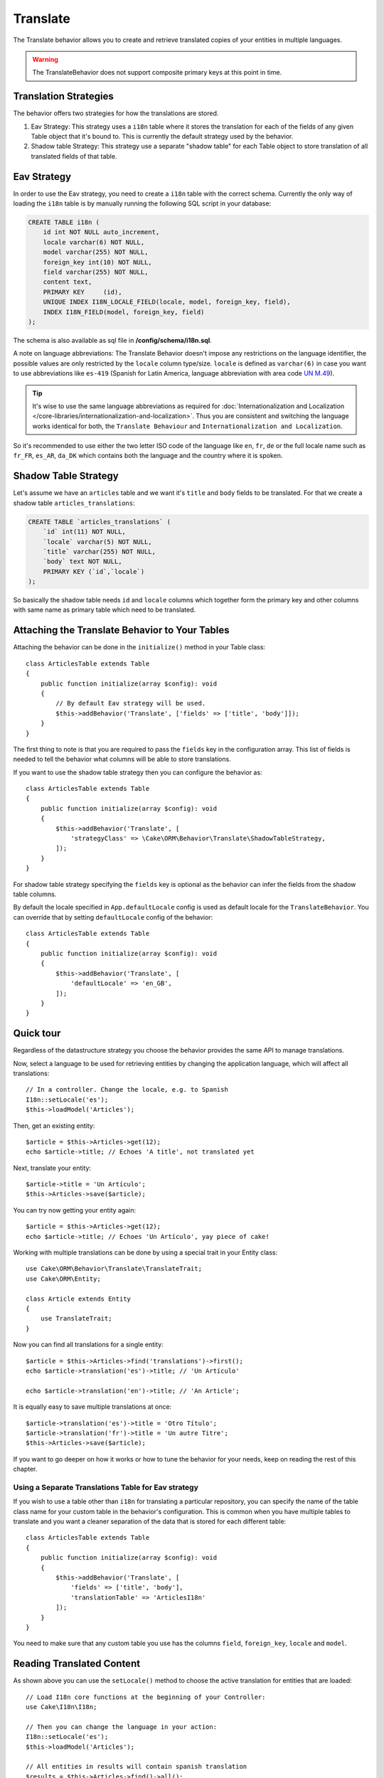 Translate
#########

.. php:namespace:: Cake\ORM\Behavior

.. php:class:: TranslateBehavior

The Translate behavior allows you to create and retrieve translated copies
of your entities in multiple languages.

.. warning::

    The TranslateBehavior does not support composite primary keys at this point
    in time.

Translation Strategies
======================

The behavior offers two strategies for how the translations are stored.

1. Eav Strategy: This strategy uses a ``i18n`` table where it stores the
   translation for each of the fields of any given Table object that it's bound to.
   This is currently the default strategy used by the behavior.

2. Shadow table Strategy: This strategy use a separate "shadow table" for each
   Table object to store translation of all translated fields of that table.


Eav Strategy
============

In order to use the Eav strategy, you need to create a ``i18n`` table with the
correct schema. Currently the only way of loading the ``i18n`` table is by
manually running the following SQL script in your database:

.. code-block:: sql

    CREATE TABLE i18n (
        id int NOT NULL auto_increment,
        locale varchar(6) NOT NULL,
        model varchar(255) NOT NULL,
        foreign_key int(10) NOT NULL,
        field varchar(255) NOT NULL,
        content text,
        PRIMARY KEY	(id),
        UNIQUE INDEX I18N_LOCALE_FIELD(locale, model, foreign_key, field),
        INDEX I18N_FIELD(model, foreign_key, field)
    );

The schema is also available as sql file in **/config/schema/i18n.sql**.

A note on language abbreviations: The Translate Behavior doesn't impose any
restrictions on the language identifier, the possible values are only restricted
by the ``locale`` column type/size. ``locale`` is defined as ``varchar(6)`` in
case you want to use abbreviations like ``es-419`` (Spanish for Latin America,
language abbreviation with area code `UN M.49
<https://en.wikipedia.org/wiki/UN_M.49>`_).

.. tip::

    It's wise to use the same language abbreviations as required for
    :doc:`Internationalization and Localization
    </core-libraries/internationalization-and-localization>`. Thus you are
    consistent and switching the language works identical for both, the
    ``Translate Behaviour`` and ``Internationalization and Localization``.

So it's recommended to use either the two letter ISO code of the language like
``en``, ``fr``, ``de`` or the full locale name such as ``fr_FR``, ``es_AR``,
``da_DK`` which contains both the language and the country where it is spoken.

Shadow Table Strategy
=====================

Let's assume we have an ``articles`` table and we want it's ``title`` and ``body``
fields to be translated. For that we create a shadow table ``articles_translations``:

.. code-block:: sql

    CREATE TABLE `articles_translations` (
        `id` int(11) NOT NULL,
        `locale` varchar(5) NOT NULL,
        `title` varchar(255) NOT NULL,
        `body` text NOT NULL,
        PRIMARY KEY (`id`,`locale`)
    );

So basically the shadow table needs ``id`` and ``locale`` columns which together
form the primary key and other columns with same name as primary table which
need to be translated.


Attaching the Translate Behavior to Your Tables
===============================================

Attaching the behavior can be done in the ``initialize()`` method in your Table
class::

    class ArticlesTable extends Table
    {
        public function initialize(array $config): void
        {
            // By default Eav strategy will be used.
            $this->addBehavior('Translate', ['fields' => ['title', 'body']]);
        }
    }

The first thing to note is that you are required to pass the ``fields`` key in
the configuration array. This list of fields is needed to tell the behavior what
columns will be able to store translations.

If you want to use the shadow table strategy then you can configure the behavior
as::

    class ArticlesTable extends Table
    {
        public function initialize(array $config): void
        {
            $this->addBehavior('Translate', [
                'strategyClass' => \Cake\ORM\Behavior\Translate\ShadowTableStrategy,
            ]);
        }
    }

For shadow table strategy specifying the ``fields`` key is optional as the
behavior can infer the fields from the shadow table columns.

By default the locale specified in ``App.defaultLocale`` config is used as default
locale for the ``TranslateBehavior``. You can override that by setting ``defaultLocale``
config of the behavior::

    class ArticlesTable extends Table
    {
        public function initialize(array $config): void
        {
            $this->addBehavior('Translate', [
                'defaultLocale' => 'en_GB',
            ]);
        }
    }
    

Quick tour
==========

Regardless of the datastructure strategy you choose the behavior provides the
same API to manage translations.

Now, select a language to be used for retrieving entities by changing
the application language, which will affect all translations::

    // In a controller. Change the locale, e.g. to Spanish
    I18n::setLocale('es');
    $this->loadModel('Articles');

Then, get an existing entity::

    $article = $this->Articles->get(12);
    echo $article->title; // Echoes 'A title', not translated yet

Next, translate your entity::

    $article->title = 'Un Artículo';
    $this->Articles->save($article);

You can try now getting your entity again::

    $article = $this->Articles->get(12);
    echo $article->title; // Echoes 'Un Artículo', yay piece of cake!

Working with multiple translations can be done by using a special trait
in your Entity class::

    use Cake\ORM\Behavior\Translate\TranslateTrait;
    use Cake\ORM\Entity;

    class Article extends Entity
    {
        use TranslateTrait;
    }

Now you can find all translations for a single entity::

    $article = $this->Articles->find('translations')->first();
    echo $article->translation('es')->title; // 'Un Artículo'

    echo $article->translation('en')->title; // 'An Article';

It is equally easy to save multiple translations at once::

    $article->translation('es')->title = 'Otro Título';
    $article->translation('fr')->title = 'Un autre Titre';
    $this->Articles->save($article);

If you want to go deeper on how it works or how to tune the
behavior for your needs, keep on reading the rest of this chapter.


Using a Separate Translations Table for Eav strategy
----------------------------------------------------

If you wish to use a table other than ``i18n`` for translating a particular
repository, you can specify the name of the table class name for your custom
table in the behavior's configuration. This is common when you have multiple
tables to translate and you want a cleaner separation of the data that is stored
for each different table::

    class ArticlesTable extends Table
    {
        public function initialize(array $config): void
        {
            $this->addBehavior('Translate', [
                'fields' => ['title', 'body'],
                'translationTable' => 'ArticlesI18n'
            ]);
        }
    }

You need to make sure that any custom table you use has the columns ``field``,
``foreign_key``, ``locale`` and ``model``.

Reading Translated Content
==========================

As shown above you can use the ``setLocale()`` method to choose the active
translation for entities that are loaded::

    // Load I18n core functions at the beginning of your Controller:
    use Cake\I18n\I18n;

    // Then you can change the language in your action:
    I18n::setLocale('es');
    $this->loadModel('Articles');

    // All entities in results will contain spanish translation
    $results = $this->Articles->find()->all();

This method works with any finder in your tables. For example, you can
use TranslateBehavior with ``find('list')``::

    I18n::setLocale('es');
    $data = $this->Articles->find('list')->toArray();

    // Data will contain
    [1 => 'Mi primer artículo', 2 => 'El segundo artículo', 15 => 'Otro articulo' ...]

Retrieve All Translations For An Entity
---------------------------------------

When building interfaces for updating translated content, it is often helpful to
show one or more translation(s) at the same time. You can use the
``translations`` finder for this::

    // Find the first article with all corresponding translations
    $article = $this->Articles->find('translations')->first();

In the example above you will get a list of entities back that have a
``_translations`` property set. This property will contain a list of translation
data entities. For example the following properties would be accessible::

    // Outputs 'en'
    echo $article->_translations['en']->locale;

    // Outputs 'title'
    echo $article->_translations['en']->field;

    // Outputs 'My awesome post!'
    echo $article->_translations['en']->body;

A more elegant way for dealing with this data is by adding a trait to the entity
class that is used for your table::

    use Cake\ORM\Behavior\Translate\TranslateTrait;
    use Cake\ORM\Entity;

    class Article extends Entity
    {
        use TranslateTrait;
    }

This trait contains a single method called ``translation``, which lets you
access or create new translation entities on the fly::

    // Outputs 'title'
    echo $article->translation('en')->title;

    // Adds a new translation data entity to the article
    $article->translation('de')->title = 'Wunderbar';

Limiting the Translations to be Retrieved
-----------------------------------------

You can limit the languages that are fetched from the database for a particular
set of records::

    $results = $this->Articles->find('translations', [
        'locales' => ['en', 'es']
    ]);
    $article = $results->first();
    $spanishTranslation = $article->translation('es');
    $englishTranslation = $article->translation('en');

Preventing Retrieval of Empty Translations
------------------------------------------

Translation records can contain any string, if a record has been translated
and stored as an empty string ('') the translate behavior will take and use
this to overwrite the original field value.

If this is undesired, you can ignore translations which are empty using the
``allowEmptyTranslations`` config key::

    class ArticlesTable extends Table
    {
        public function initialize(array $config): void
        {
            $this->addBehavior('Translate', [
                'fields' => ['title', 'body'],
                'allowEmptyTranslations' => false
            ]);
        }
    }

The above would only load translated data that had content.

Retrieving All Translations For Associations
--------------------------------------------

It is also possible to find translations for any association in a single find
operation::

    $article = $this->Articles->find('translations')->contain([
        'Categories' => function ($query) {
            return $query->find('translations');
        }
    ])->first();

    // Outputs 'Programación'
    echo $article->categories[0]->translation('es')->name;

This assumes that ``Categories`` has the TranslateBehavior attached to it. It
simply uses the query builder function for the ``contain`` clause to use the
``translations`` custom finder in the association.

.. _retrieving-one-language-without-using-i18n-locale:

Retrieving one language without using I18n::setLocale
-----------------------------------------------------

calling ``I18n::setLocale('es');`` changes the default locale for all translated
finds, there may be times you wish to retrieve translated content without
modifying the application's state. For these scenarios use the behavior's
``setLocale()`` method::

    I18n::setLocale('en'); // reset for illustration

    $this->loadModel('Articles');

    // specific locale.
    $this->Articles->setLocale('es');

    $article = $this->Articles->get(12);
    echo $article->title; // Echoes 'Un Artículo', yay piece of cake!

Note that this only changes the locale of the Articles table, it would not
affect the language of associated data. To affect associated data it's necessary
to call the method on each table, for example::

    I18n::setLocale('en'); // reset for illustration

    $this->loadModel('Articles');
    $this->Articles->setLocale('es');
    $this->Articles->Categories->setLocale('es');

    $data = $this->Articles->find('all', ['contain' => ['Categories']]);

This example also assumes that ``Categories`` has the TranslateBehavior attached
to it.

Querying Translated Fields
--------------------------

TranslateBehavior does not substitute find conditions by default. You need to use
``translationField()`` method to compose find conditions on translated fields::

    $this->Articles->setLocale('es');
    $data = $this->Articles->find()->where([
        $this->Articles->translationField('title') => 'Otro Título'
    ]);

Saving in Another Language
==========================

The philosophy behind the TranslateBehavior is that you have an entity
representing the default language, and multiple translations that can override
certain fields in such entity. Keeping this in mind, you can intuitively save
translations for any given entity. For example, given the following setup::

    // in src/Model/Table/ArticlesTable.php
    class ArticlesTable extends Table
    {
        public function initialize(array $config): void
        {
            $this->addBehavior('Translate', ['fields' => ['title', 'body']]);
        }
    }

    // in src/Model/Entity/Article.php
    class Article extends Entity
    {
        use TranslateTrait;
    }

    // In a Controller
    $this->loadModel('Articles');
    $article = new Article([
        'title' => 'My First Article',
        'body' => 'This is the content',
        'footnote' => 'Some afterwords'
    ]);

    $this->Articles->save($article);

So, after you save your first article, you can now save a translation for it,
there are a couple ways to do it. The first one is setting the language directly
into the entity::

    $article->_locale = 'es';
    $article->title = 'Mi primer Artículo';

    $this->Articles->save($article);

After the entity has been saved, the translated field will be persisted as well,
one thing to note is that values from the default language that were not
overridden will be preserved::

    // Outputs 'This is the content'
    echo $article->body;

    // Outputs 'Mi primer Artículo'
    echo $article->title;

Once you override the value, the translation for that field will be saved and
can be retrieved as usual::

    $article->body = 'El contendio';
    $this->Articles->save($article);

The second way to use for saving entities in another language is to set the
default language directly to the table::

    $article->title = 'Mi Primer Artículo';

    $this->Articles->setLocale('es');
    $this->Articles->save($article);

Setting the language directly in the table is useful when you need to both
retrieve and save entities for the same language or when you need to save
multiple entities at once.

.. _saving-multiple-translations:

Saving Multiple Translations
============================

It is a common requirement to be able to add or edit multiple translations to
any database record at the same time. This can be done using the
``TranslateTrait``::

    use Cake\ORM\Behavior\Translate\TranslateTrait;
    use Cake\ORM\Entity;

    class Article extends Entity
    {
        use TranslateTrait;
    }

Now, You can populate translations before saving them::

    $translations = [
        'fr' => ['title' => "Un article"],
        'es' => ['title' => 'Un artículo']
    ];

    foreach ($translations as $lang => $data) {
        $article->translation($lang)->set($data, ['guard' => false]);
    }

    $this->Articles->save($article);

And create form controls for your translated fields::

    // In a view template.
    <?= $this->Form->create($article); ?>
    <fieldset>
        <legend>French</legend>
        <?= $this->Form->control('_translations.fr.title'); ?>
        <?= $this->Form->control('_translations.fr.body'); ?>
    </fieldset>
    <fieldset>
        <legend>Spanish</legend>
        <?= $this->Form->control('_translations.es.title'); ?>
        <?= $this->Form->control('_translations.es.body'); ?>
    </fieldset>

In your controller, you can marshal the data as normal::

    $article = $this->Articles->newEntity($this->request->getData());
    $this->Articles->save($article);

This will result in your article, the french and spanish translations all being
persisted. You'll need to remember to add ``_translations`` into the
``$_accessible`` fields of your entity as well.

Validating Translated Entities
------------------------------

When attaching ``TranslateBehavior`` to a model, you can define the validator
that should be used when translation records are created/modified by the
behavior during ``newEntity()`` or ``patchEntity()``::

    class ArticlesTable extends Table
    {
        public function initialize(array $config): void
        {
            $this->addBehavior('Translate', [
                'fields' => ['title'],
                'validator' => 'translated'
            ]);
        }
    }

The above will use the validator created by ``validationTranslated`` to
validated translated entities.
